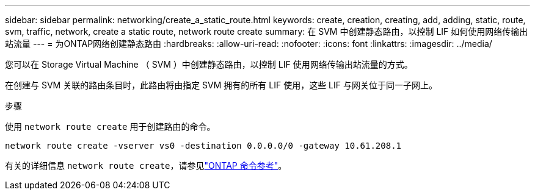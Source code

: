 ---
sidebar: sidebar 
permalink: networking/create_a_static_route.html 
keywords: create, creation, creating, add, adding, static, route, svm, traffic, network, create a static route, network route create 
summary: 在 SVM 中创建静态路由，以控制 LIF 如何使用网络传输出站流量 
---
= 为ONTAP网络创建静态路由
:hardbreaks:
:allow-uri-read: 
:nofooter: 
:icons: font
:linkattrs: 
:imagesdir: ../media/


[role="lead"]
您可以在 Storage Virtual Machine （ SVM ）中创建静态路由，以控制 LIF 使用网络传输出站流量的方式。

在创建与 SVM 关联的路由条目时，此路由将由指定 SVM 拥有的所有 LIF 使用，这些 LIF 与网关位于同一子网上。

.步骤
使用 `network route create` 用于创建路由的命令。

....
network route create -vserver vs0 -destination 0.0.0.0/0 -gateway 10.61.208.1
....
有关的详细信息 `network route create`，请参见link:https://docs.netapp.com/us-en/ontap-cli/network-route-create.html["ONTAP 命令参考"^]。
